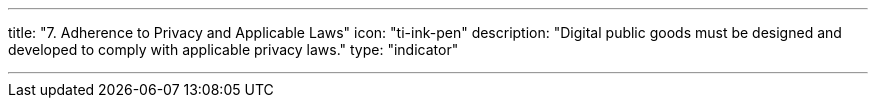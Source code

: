 ---
title: "7. Adherence to Privacy and Applicable Laws"
icon: "ti-ink-pen"
description: "Digital public goods must be designed and developed to comply with applicable privacy laws."
type: "indicator"

---
